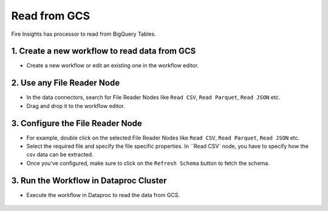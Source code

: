 Read from GCS
============

Fire Insights has processor to read from BigQuery Tables.

1. Create a new workflow to read data from GCS
++++++++++++++++++++++++++++++++

- Create a new workflow or edit an existing one in the workflow editor.

2. Use any File Reader Node
++++++++++++++++++++++++++++++++

- In the data connectors, search for File Reader Nodes like ``Read CSV``, ``Read Parquet``, ``Read JSON`` etc. 
- Drag and drop it to the workflow editor.

.. figure:: ../_assets/gcp/read_gcs1.jpg
   :alt: Read Files from GCS
   :width: 40%
   
3. Configure the File Reader Node
++++++++++++++++++++++++++++++++

- For example, double click on the selected File Reader Nodes like ``Read CSV``, ``Read Parquet``, ``Read JSON`` etc.
- Select the required file and specify the file specific properties. In ``Read CSV` node, you have to specify how the csv data can be extracted.
- Once you've configured, make sure to click on the ``Refresh Schema`` button to fetch the schema. 


3. Run the Workflow in Dataproc Cluster
++++++++++++++++++++++++++++++++

- Execute the workflow in Dataproc to read the data from GCS. 

.. figure:: ../_assets/gcp/gcp_workflow1.jpg
   :alt: Configure GCS File Reader Node
   :width: 40%
